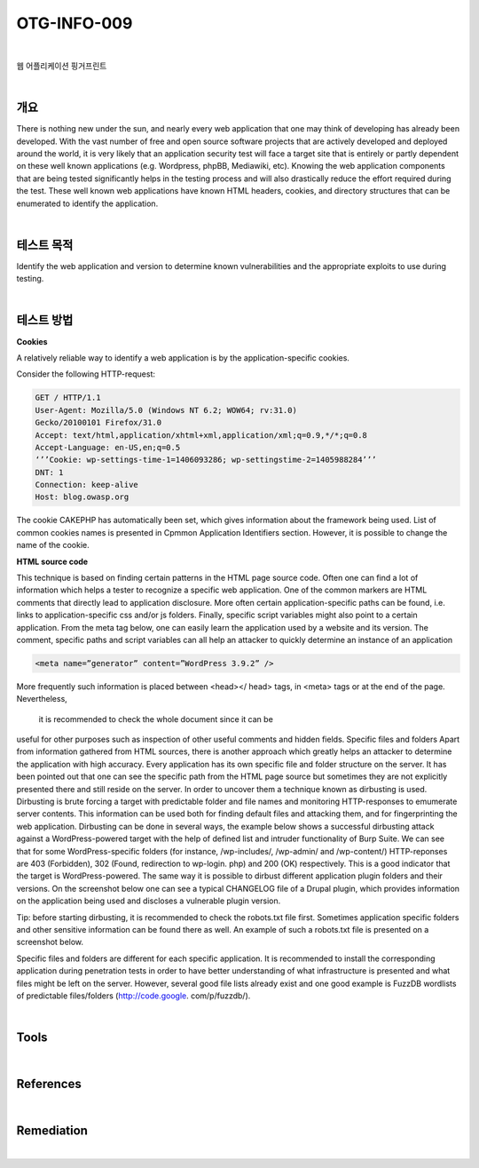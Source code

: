==========================================================================================
OTG-INFO-009
==========================================================================================

|

웹 어플리케이션 핑거프린트

|

개요
==========================================================================================

There is nothing new under the sun, and nearly every web application
that one may think of developing has already been developed.
With the vast number of free and open source software projects
that are actively developed and deployed around the world, it is
very likely that an application security test will face a target site
that is entirely or partly dependent on these well known applications
(e.g. Wordpress, phpBB, Mediawiki, etc). Knowing the web
application components that are being tested significantly helps
in the testing process and will also drastically reduce the effort
required during the test. These well known web applications have
known HTML headers, cookies, and directory structures that can
be enumerated to identify the application.

|

테스트 목적
==========================================================================================

Identify the web application and version to determine known vulnerabilities
and the appropriate exploits to use during testing.

|


테스트 방법
==========================================================================================

**Cookies**

A relatively reliable way to identify a web application is by the application-specific
cookies.

Consider the following HTTP-request:

.. code-block:: console

    GET / HTTP/1.1
    User-Agent: Mozilla/5.0 (Windows NT 6.2; WOW64; rv:31.0)
    Gecko/20100101 Firefox/31.0
    Accept: text/html,application/xhtml+xml,application/xml;q=0.9,*/*;q=0.8
    Accept-Language: en-US,en;q=0.5
    ‘’’Cookie: wp-settings-time-1=1406093286; wp-settingstime-2=1405988284’’’
    DNT: 1
    Connection: keep-alive
    Host: blog.owasp.org

The cookie CAKEPHP has automatically been set, which gives information
about the framework being used. List of common cookies
names is presented in Cpmmon Application Identifiers section.
However, it is possible to change the name of the cookie.

**HTML source code**

This technique is based on finding certain patterns in the HTML
page source code. Often one can find a lot of information which
helps a tester to recognize a specific web application. One of the
common markers are HTML comments that directly lead to application
disclosure. More often certain application-specific paths
can be found, i.e. links to application-specific css and/or js folders.
Finally, specific script variables might also point to a certain application.
From the meta tag below, one can easily learn the application
used by a website and its version. The comment, specific paths
and script variables can all help an attacker to quickly determine
an instance of an application

.. code-block:: html

    <meta name=”generator” content=”WordPress 3.9.2” />

More frequently such information is placed between <head></
head> tags, in <meta> tags or at the end of the page. Nevertheless,
 it is recommended to check the whole document since it can be
useful for other purposes such as inspection of other useful comments
and hidden fields.
Specific files and folders
Apart from information gathered from HTML sources, there is another
approach which greatly helps an attacker to determine the
application with high accuracy. Every application has its own specific
file and folder structure on the server. It has been pointed out
that one can see the specific path from the HTML page source but
sometimes they are not explicitly presented there and still reside
on the server.
In order to uncover them a technique known as dirbusting is used.
Dirbusting is brute forcing a target with predictable folder and file
names and monitoring HTTP-responses to emumerate server
contents. This information can be used both for finding default
files and attacking them, and for fingerprinting the web application.
Dirbusting can be done in several ways, the example below
shows a successful dirbusting attack against a WordPress-powered 
target with the help of defined list and intruder functionality
of Burp Suite.
We can see that for some WordPress-specific folders (for instance,
/wp-includes/, /wp-admin/ and /wp-content/) HTTP-reponses
are 403 (Forbidden), 302 (Found, redirection to wp-login.
php) and 200 (OK) respectively. This is a good indicator that the
target is WordPress-powered. The same way it is possible to dirbust
different application plugin folders and their versions. On
the screenshot below one can see a typical CHANGELOG file of a
Drupal plugin, which provides information on the application being
used and discloses a vulnerable plugin version.

Tip: before starting dirbusting, it is recommended to check the robots.txt
file first. Sometimes application specific folders and other
sensitive information can be found there as well. An example of
such a robots.txt file is presented on a screenshot below.

Specific files and folders are different for each specific application.
It is recommended to install the corresponding application during
penetration tests in order to have better understanding of what infrastructure
is presented and what files might be left on the server.
However, several good file lists already exist and one good example
is FuzzDB wordlists of predictable files/folders (http://code.google.
com/p/fuzzdb/).



|

Tools
==========================================================================================



|

References
==========================================================================================


|

Remediation
==========================================================================================


|